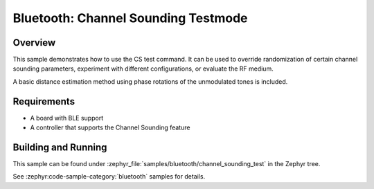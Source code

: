 .. _bluetooth-channel-sounding-test-sample:

Bluetooth: Channel Sounding Testmode
####################################

Overview
********

This sample demonstrates how to use the CS test command.
It can be used to override randomization of certain channel sounding parameters,
experiment with different configurations, or evaluate the RF medium.

A basic distance estimation method using phase rotations of the
unmodulated tones is included.

Requirements
************

* A board with BLE support
* A controller that supports the Channel Sounding feature

Building and Running
********************

This sample can be found under :zephyr_file:`samples/bluetooth/channel_sounding_test` in
the Zephyr tree.

See :zephyr:code-sample-category:`bluetooth` samples for details.
